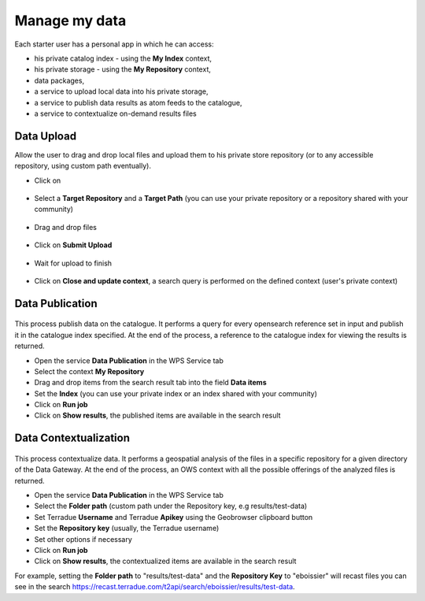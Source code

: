 Manage my data
--------------


.. figure:: ../includes/apps_mydata.png
	:figclass: img-border
	:scale: 80%

.. figure:: ../includes/apps_mydata_view.png
	:figclass: img-border
	:scale: 80%

Each starter user has a personal app in which he can access:

- his private catalog index - using the **My Index** context,
- his private storage - using the **My Repository** context,
- data packages,
- a service to upload local data into his private storage,
- a service to publish data results as atom feeds to the catalogue,
- a service to contextualize on-demand results files

.. _dataupload:

Data Upload
~~~~~~~~~~~

Allow the user to drag and drop local files and upload them to his private store repository (or to any accessible repository, using custom path eventually).

- Click on |storeupload|

.. figure:: ../includes/apps_mydata_dataupload_button.png
	:figclass: img-border
	:scale: 70%

- Select a **Target Repository** and a **Target Path** (you can use your private repository or a repository shared with your community)

.. figure:: ../includes/apps_mydata_dataupload_popup1.png
	:figclass: img-border
	:scale: 70%

- Drag and drop files

.. figure:: ../includes/apps_mydata_dataupload_popup2.png
	:figclass: img-border
	:scale: 70%

- Click on **Submit Upload**

.. figure:: ../includes/apps_mydata_dataupload_popup3.png
	:figclass: img-border
	:scale: 70%

- Wait for upload to finish

.. figure:: ../includes/apps_mydata_dataupload_popup4.png
	:figclass: img-border
	:scale: 80%

- Click on **Close and update context**, a search query is performed on the defined context (user's private context)

.. figure:: ../includes/apps_mydata_dataupload_result.png
	:figclass: img-border
	:scale: 80%

.. |storeupload| image:: ../includes/button_storeupload.png

.. _datapublish:

Data Publication
~~~~~~~~~~~~~~~~

.. figure:: ../includes/apps_mydata_datapublish.png
	:figclass: img-border
	:scale: 80%

This process publish data on the catalogue. It performs a query for every opensearch reference set in input and publish it in the catalogue index specified. At the end of the process, a reference to the catalogue index for viewing the results is returned.

- Open the service **Data Publication** in the WPS Service tab
- Select the context **My Repository**
- Drag and drop items from the search result tab into the field **Data items**
- Set the **Index** (you can use your private index or an index shared with your community)
- Click on **Run job**
- Click on **Show results**, the published items are available in the search result

Data Contextualization
~~~~~~~~~~~~~~~~~~~~~~

.. figure:: ../includes/apps_mydata_datacontext.png
	:figclass: img-border
	:scale: 80%

This process contextualize data. It performs a geospatial analysis of the files in a specific repository for a given directory of the Data Gateway. At the end of the process, an OWS context with all the possible offerings of the analyzed files is returned.

- Open the service **Data Publication** in the WPS Service tab
- Select the **Folder path** (custom path under the Repository key, e.g results/test-data)
- Set Terradue **Username** and Terradue **Apikey** using the Geobrowser clipboard button
- Set the **Repository key** (usually, the Terradue username)
- Set other options if necessary
- Click on **Run job**
- Click on **Show results**, the contextualized items are available in the search result

For example, setting the **Folder path** to "results/test-data" and the **Repository Key** to "eboissier" will recast files you can see in the search https://recast.terradue.com/t2api/search/eboissier/results/test-data.
